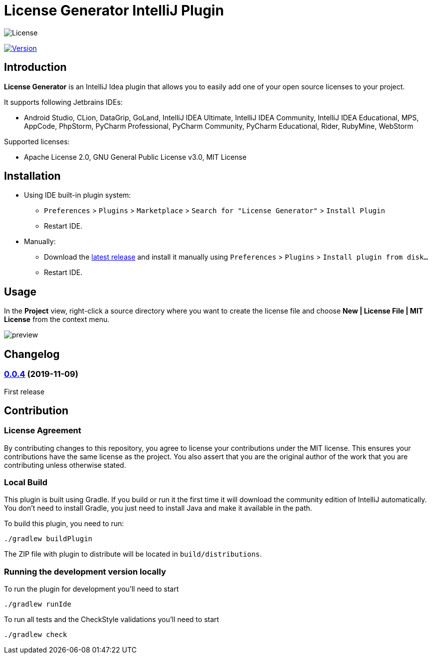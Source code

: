 = License Generator IntelliJ Plugin

// Attributes
:imagesdir: src/main/resources/images

:license-badge: https://img.shields.io/github/license/fatihbozik/license-generator-intellij-plugin
:license-file: https://github.com/FatihBozik/license-generator-intellij-plugin/blob/master/LICENSE.adoc

:version-badge: https://img.shields.io/jetbrains/plugin/v/13307-license-generator
:plugin-page: https://plugins.jetbrains.com/plugin/13307-license-generator/

:github-release: https://github.com/FatihBozik/license-generator-intellij-plugin/releases/tag/

image:{license-badge}[License,{license-file}]

image:{version-badge}[Version,link={plugin-page}]

== Introduction

**License Generator** is an IntelliJ Idea plugin that allows you to easily add one of your open source licenses to your project.

It supports following Jetbrains IDEs:

* Android Studio, CLion, DataGrip, GoLand, IntelliJ IDEA Ultimate, IntelliJ IDEA Community, IntelliJ IDEA Educational, MPS, AppCode, PhpStorm, PyCharm Professional, PyCharm Community, PyCharm Educational, Rider, RubyMine, WebStorm

Supported licenses:

* Apache License 2.0, GNU General Public License v3.0, MIT License

== Installation

* Using IDE built-in plugin system:

- `Preferences` > `Plugins` > `Marketplace` > `Search for "License Generator"` > `Install Plugin`
- Restart IDE.

* Manually:

- Download the https://github.com/FatihBozik/license-generator-intellij-plugin/releases/latest[latest release] and install it manually using `Preferences` > `Plugins` > `Install plugin from disk...`
- Restart IDE.

== Usage

In the *Project* view, right-click a source directory where you want to create the license file and choose *New | License File | MIT License* from the context menu.

image::preview.png[scaledwidth=30%]

== Changelog

// tag::compact[]
=== {github-release}v0.0.4[0.0.4] (2019-11-09)

First release
// end::compact[]

== Contribution

=== License Agreement

By contributing changes to this repository, you agree to license your contributions under the MIT license.
This ensures your contributions have the same license as the project.
You also assert that you are the original author of the work that you are contributing unless otherwise stated.

=== Local Build

This plugin is built using Gradle.
If you build or run it the first time it will download the community edition of IntelliJ automatically.
You don’t need to install Gradle, you just need to install Java and make it available in the path.

To build this plugin, you need to run:

[source,bash]
----
./gradlew buildPlugin
----

The ZIP file with plugin to distribute will be located in `build/distributions`.

=== Running the development version locally

To run the plugin for development you’ll need to start

[source,bash]
----
./gradlew runIde
----

To run all tests and the CheckStyle validations you’ll need to start

[source,bash]
----
./gradlew check
----

